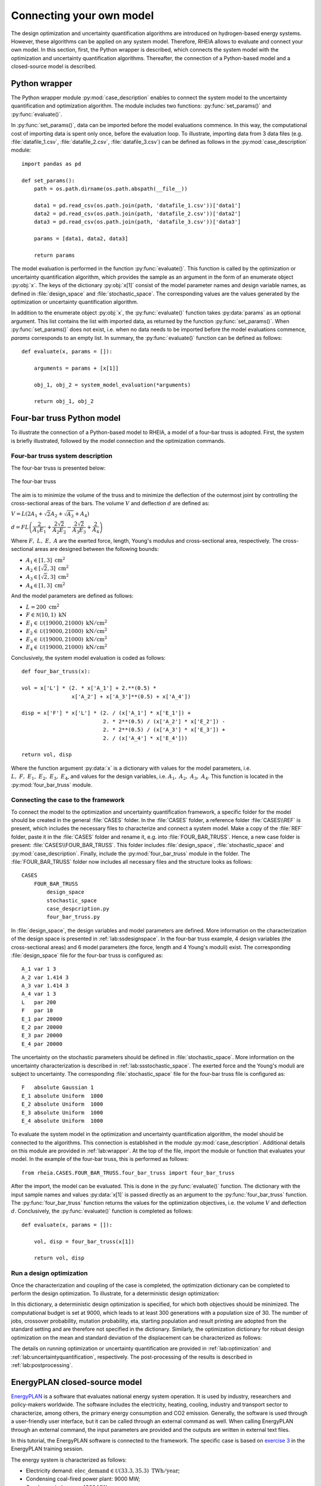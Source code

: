 .. _lab:connectingyourownmodel:

Connecting your own model
=========================

The design optimization and uncertainty quantification algorithms are introduced on hydrogen-based energy systems. 
However, these algorithms can be applied on any system model. Therefore, RHEIA allows to evaluate and connect your own model. 
In this section, first, the Python wrapper is described, which connects the system model with the optimization and uncertainty quantification algorithms.
Thereafter, the connection of a Python-based model and a closed-source model is described.

.. _lab:wrapper:

Python wrapper
--------------

The Python wrapper module :py:mod:`case_description` enables to connect the system model to the uncertainty quantification and optimization algorithm.
The module includes two functions: :py:func:`set_params()` and :py:func:`evaluate()`.

In :py:func:`set_params()`, data can be imported before the model evaluations commence. 
In this way, the computational cost of importing data is spent only once,
before the evaluation loop.
To illustrate, importing data from 3 data files (e.g. :file:`datafile_1.csv`, :file:`datafile_2.csv`, :file:`datafile_3.csv`) 
can be defined as follows in the :py:mod:`case_description` module::

    import pandas as pd
	
    def set_params():
        path = os.path.dirname(os.path.abspath(__file__))

        data1 = pd.read_csv(os.path.join(path, 'datafile_1.csv'))['data1']
        data2 = pd.read_csv(os.path.join(path, 'datafile_2.csv'))['data2']
        data3 = pd.read_csv(os.path.join(path, 'datafile_3.csv'))['data3']

        params = [data1, data2, data3]
		
        return params

The model evaluation is performed in the function :py:func:`evaluate()`. This function is called
by the optimization or uncertainty quantification algorithm, 
which provides the sample as an argument in the form of an enumerate object :py:obj:`x`.
The keys of the dictionary :py:obj:`x[1]` consist of the model parameter names and design variable names, 
as defined in :file:`design_space` and :file:`stochastic_space`.
The corresponding values are the values generated by the optimization or uncertainty quantification algorithm.

In addition to the enumerate object :py:obj:`x`, the :py:func:`evaluate()` function takes :py:data:`params` as an optional argument.
This list contains the list with imported data, as returned by the function :py:func:`set_params()`. 
When :py:func:`set_params()` does not exist, i.e. when no data needs to be imported before the model evaluations commence, 
`params` corresponds to an empty list.
In summary, the :py:func:`evaluate()` function can be defined as follows::

    def evaluate(x, params = []):
        
        arguments = params + [x[1]]

        obj_1, obj_2 = system_model_evaluation(*arguments)
        
        return obj_1, obj_2

Four-bar truss Python model
---------------------------

To illustrate the connection of a Python-based model to RHEIA, a model of a four-bar truss is adopted.
First, the system is briefly illustrated, followed by the model connection and the optimization commands.

Four-bar truss system description
^^^^^^^^^^^^^^^^^^^^^^^^^^^^^^^^^

The four-bar truss is presented below:

.. figure:: images/fbt.png
   :scale: 100 %
   :align: center

   The four-bar truss

The aim is to minimize the volume of the truss and to minimize 
the deflection of the outermost joint by controlling the cross-sectional areas of the bars. 
The volume :math:`V` and deflection :math:`d` are defined as:

:math:`V = L (2A_1 + \sqrt{2} A_2 + \sqrt{A_3} + A_4 )`

:math:`d = F L \left( \dfrac{2}{A_1 E_1} + \dfrac{2 \sqrt{2}}{A_2 E_2} - \dfrac{2 \sqrt{2}}{A_3 E_3} + \dfrac{2}{A_4} \right)`

Where :math:`F,~L,~E,~A` are the exerted force, length, Young's modulus and cross-sectional area, respectively. 
The cross-sectional areas are designed between the following bounds:

- :math:`A_1 \in [1,3] ~\mathrm{cm}^2`
- :math:`A_2 \in [\sqrt{2},3] ~\mathrm{cm}^2`
- :math:`A_3 \in [\sqrt{2},3] ~\mathrm{cm}^2`
- :math:`A_4 \in [1,3] ~\mathrm{cm}^2`

And the model parameters are defined as follows:

- :math:`L = 200 ~ \mathrm{cm}^2`
- :math:`F \in \mathcal{N}(10,1) ~ \mathrm{kN}`
- :math:`E_1 \in \mathcal{U}(19000,21000) ~ \mathrm{kN}/ \mathrm{cm}^2`
- :math:`E_2 \in \mathcal{U}(19000,21000) ~ \mathrm{kN}/ \mathrm{cm}^2`
- :math:`E_3 \in \mathcal{U}(19000,21000) ~ \mathrm{kN}/ \mathrm{cm}^2`
- :math:`E_4 \in \mathcal{U}(19000,21000) ~ \mathrm{kN}/ \mathrm{cm}^2`

Conclusively, the system model evaluation is coded as follows::

	def four_bar_truss(x):

        vol = x['L'] * (2. * x['A_1'] + 2.**(0.5) *
                        x['A_2'] + x['A_3']**(0.5) + x['A_4'])

        disp = x['F'] * x['L'] * (2. / (x['A_1'] * x['E_1']) +
                                  2. * 2**(0.5) / (x['A_2'] * x['E_2']) -
                                  2. * 2**(0.5) / (x['A_3'] * x['E_3']) +
                                  2. / (x['A_4'] * x['E_4']))

        return vol, disp

Where the function argument :py:data:`x` is a dictionary with values for the model parameters, i.e. :math:`L,~F,~E_1,~E_2,~E_3,~E_4`,
and values for the design variables, i.e. :math:`A_1,~A_2,~A_3,~A_4`.
This function is located in the :py:mod:`four_bar_truss` module.

Connecting the case to the framework
^^^^^^^^^^^^^^^^^^^^^^^^^^^^^^^^^^^^^

To connect the model to the optimization and uncertainty quantification framework, a specific folder for the model
should be created in the general :file:`CASES` folder. In the :file:`CASES` folder, a reference folder :file:`CASES\\REF` is present, which includes the necessary
files to characterize and connect a system model. 
Make a copy of the :file:`REF` folder, paste it in the :file:`CASES` folder and rename it, e.g. into :file:`FOUR_BAR_TRUSS`.
Hence, a new case folder is present: :file:`CASES\\FOUR_BAR_TRUSS`.
This folder includes :file:`design_space`, :file:`stochastic_space` and :py:mod:`case_description`.
Finally, include the :py:mod:`four_bar_truss` module in the folder.
The :file:`FOUR_BAR_TRUSS` folder now includes all necessary files and the structure looks as follows::

    CASES
        FOUR_BAR_TRUSS
            design_space
            stochastic_space
            case_despcription.py
            four_bar_truss.py

In :file:`design_space`, the design variables and model parameters are defined.
More information on the characterization of the design space is presented in :ref:`lab:ssdesignspace`.
In the four-bar truss example, 4 design variables (the cross-sectional areas) and 6 model parameters (the force, length and 4 Young's moduli) exist.
The corresponding :file:`design_space` file for the four-bar truss is configured as::

	A_1 var 1 3
	A_2 var 1.414 3
	A_3 var 1.414 3
	A_4 var 1 3
	L   par 200
	F   par 10
	E_1 par 20000
	E_2 par 20000
	E_3 par 20000
	E_4 par 20000

The uncertainty on the stochastic parameters should be defined in :file:`stochastic_space`.
More information on the uncertainty characterization is described in :ref:`lab:ssstochastic_space`.
The exerted force and the Young's moduli are subject to uncertainty.
The corresponding :file:`stochastic_space` file for the four-bar truss file is configured as::

	F   absolute Gaussian 1
	E_1 absolute Uniform  1000
	E_2 absolute Uniform  1000
	E_3 absolute Uniform  1000
	E_4 absolute Uniform  1000

To evaluate the system model in the optimization and uncertainty quantification algorithm, the model should be 
connected to the algorithms. This connection is established in the module :py:mod:`case_description`.
Additional details on this module are provided in :ref:`lab:wrapper`.
At the top of the file, import the module or function that evaluates your model. In the example of the four-bar truss,
this is performed as follows::

	from rheia.CASES.FOUR_BAR_TRUSS.four_bar_truss import four_bar_truss

After the import, the model can be evaluated. This is done in the :py:func:`evaluate()` function.
The dictionary with the input sample names and values :py:data:`x[1]` is passed directly as an argument to the :py:func:`four_bar_truss` function.  
The :py:func:`four_bar_truss` function returns the values for the optimization objectives, i.e. the volume :math:`V` and deflection :math:`d`.
Conclusively, the :py:func:`evaluate()` function is completed as follows::

    def evaluate(x, params = []):
        
        vol, disp = four_bar_truss(x[1])

        return vol, disp

Run a design optimization
^^^^^^^^^^^^^^^^^^^^^^^^^

Once the characterization and coupling of the case is completed,
the optimization dictionary can be completed to perform the design optimization. 
To illustrate, for a deterministic design optimization:

.. code-block:: python
   :linenos:

   import rheia.OPT.optimization as rheia_opt

   dict_opt = {'case':                'FOUR_BAR_TRUSS',
               'objectives':          {'DET': (-1, -1)}, 
               'stop':                ('BUDGET', 9000),
               'population size':     30,
               'results dir':         'run_1',
              }
    
   rheia_opt.run_opt(dict_opt)

In this dictionary, a deterministic design optimization is specified, for which both objectives should be minimized. The computational budget is set at 9000,
which leads to at least 300 generations with a population size of 30. The number of jobs, crossover probability, mutation probability, eta, starting population
and result printing are adopted from the standard setting and are therefore not specified in the dictionary. 
Similarly, the optimization dictionary for robust design optimization on the mean and standard deviation of the displacement can be characterized as follows:

.. code-block:: python
   :linenos:

   import rheia.OPT.optimization as rheia_opt

   dict_opt = {'case':                  'FOUR_BAR_TRUSS',
               'objectives':            {'ROB': (-1, -1)}, 
               'stop':                  ('BUDGET', 90000),
               'population size':       30,
               'pol order':             2,
               'objective names':       ['V', 'd'],
               'objective of interest': ['d'],
               'results dir':           'run_1',
               }
    
   rheia_opt.run_opt(dict_opt)

The details on running optimization or uncertainty quantification are provided in 
:ref:`lab:optimization` and :ref:`lab:uncertaintyquantification`, respectively.
The post-processing of the results is described in :ref:`lab:postprocessing`.

EnergyPLAN closed-source model
------------------------------

`EnergyPLAN <https://www.energyplan.eu/>`_ is a software that evaluates national energy system operation. 
It is used by industry, researchers and policy-makers worldwide. 
The software includes the electricity, heating, cooling, industry and transport sector to characterize, among others, the primary energy consumption and CO2 emission.
Generally, the software is used through a user-friendly user interface, but it can be called through an external command as well.
When calling EnergyPLAN through an external command, the input parameters are provided and the outputs are written in external text files.

In this tutorial, the EnergyPLAN software is connected to the framework. The specific case is based on `exercise 3 <https://www.energyplan.eu/training/exercises/>`_ in the EnergyPLAN training session. 

..
  Note that the aim of this tutorial is to provide a guide on how to connect closed-source software, which is called through an .exe file, 
  for which the input is provided, and the output written, in external files.
  The aim is not to provide novel results , as the considered case is adopted from a simple exercise provided in the EnergyPLAN training session.

The energy system is characterized as follows:

- Electricity demand: :math:`\mathrm{elec\_demand} \in \mathcal{U}(33.3,35.3) ~ \mathrm{TWh/year}`;
- Condensing coal-fired power plant: 9000 MW;
- On-shore wind power: 4000 MW;
- Off-shore wind power: 3000 MW;
- Annual district heating demand: 27.43 TWh (1.59 TWh district heating oil-boilers, 10 TWh small-scale CHP, 15.84 TWh large-scale CHP extraction plants);
- Decentralised natural-gas fired CHP: 1350 MW, with a thermal efficiency of :math:`\mathrm{CHP\_eff\_ht} \in \mathcal{U}(0.45,0.55)` and electrical efficiency of :math:`\mathrm{CHP\_eff\_el} \in \mathcal{U}(0.36,0.46)`;
- Large-scale coal-fired CHP: 2000 MW, with a thermal efficiency of 50% and electrical efficiency of 41%;
- Heat Pump of 300 MWe with a :math:`\mathrm{COP} \in \mathcal{U}(2.5,3.5)`;
- Individual house Fuel demand for heating:14.42 TWh (0.01 coal, 4.2 oil, 5.66 natural gas and 4.55 biomass);
- Industrial fuel demand: 53.66 TWh (3.37 coal, 26.92 oil, 18.19 natural gas and 5.18 biomass);
- Industrial district heating production: 1.73 TWh;
- Industrial district electricity production: 2.41 TWh;
- Transportation fuel demand: 13.25 TWh Jet Petrol, 27.50 TWh Diesel, 23.35 TWh Petrol and 2.55 TWh hydrogen;
- 900 MWe electrolyzers at :math:`\mathrm{eff\_H2} \in \mathcal{U}(0.6,0.7)` efficiency for hydrogen production for transport.

Connecting the model to the framework
^^^^^^^^^^^^^^^^^^^^^^^^^^^^^^^^^^^^^

First, a specific folder for the model should be created in the :file:`CASES` folder, e.g. :file:`ENERGYPLAN`.
The necessary files are :file:`design_space`, the :py:mod:`case_description` module( and :file:`stochastic_space` for uncertainty quantification and robust design optimization).
In addition, a module to call the EnergyPLAN software :py:mod:`run_energyplan` 
and a .txt file to provide the input that represent the current case (:file:`case.txt`) are included.
This results in the following structure::

    CASES
        ENERGYPLAN
            design_space
            stochastic_space
            case_despcription.py
            run_energyplan.py
            case.txt

The :file:`design_space` file includes the mean values for the stochastic model parameters::

	elec_demand par 34.3
	COP         par 3
	eff_H2      par 0.65
	CHP_eff_el  par 0.41
	CHP_eff_th  par 0.5

More information on the characterization of the design space is presented in :ref:`lab:ssdesignspace`.
The stochastic space is defined in :file:`stochastic_space`::

	elec_demand absolute Uniform 1
	COP         absolute Uniform 0.5
	eff_H2      absolute Uniform 0.05
	CHP_eff_el  absolute Uniform 0.05
	CHP_eff_th  absolute Uniform 0.05

More information on the uncertainty characterization is described in :ref:`lab:ssstochastic_space`.

In the :py:mod:`run_energyplan` module, the :py:func:`energyplan` Python wrapper evaluates the EnergyPLAN model and returns the model outputs of interest.
In this function, first, the index and sample are splitted from the :py:data:`x_tup` argument. 
Then, the path of the :file:`energyPLAN.exe` executable and the :file:`case.txt` file with input parameters are provided::

    x = x_tup[1]
    index = x_tup[0]
    path = os.path.dirname(os.path.abspath(__file__))

    ep_path = r'C:\energyPLAN\energyPLAN.exe'
    input_file = os.path.join(path, 'case.txt')

A new input file is created for the energyPLAN model, 
where the initial values of the model parameters are overwritten by the new values, provided by the input sample :py:data:`x`::

    new_input_file = '%s_%i.txt' % (input_file[:-4], index)

    create_new_input_file(input_file, new_input_file, x)

This new input file, with updated values on the model parameters for each evaluation, has a name that ends with the index of the input sample, 
i.e. the sample position in the array of samples created for uncertainty quantification.
In this way, a unique input file is generated for each input sample, which ensures that during the parallelization of the model evaluations over the available CPUs,
the input file that corresponds to the input sample is evaluated. Following a similar logic, the name of the file with results is defined as::

    result_file = os.path.join(path, 'result_%i.txt' % index)

Once the EnergyPLAN input file is characterized, the command to run EnergyPLAN is called::

    cm = [ep_path, '-i', new_input_file, '-ascii', result_file]
    sp.call(cm)

Followed by reading the values for the quantities of interest::

    co2, fuel = read_output_file(result_file)

We refer to the :py:mod:`run_energyplan` module for additional details on the :py:func:`create_new_input_file` and :py:func:`read_output_file` functions. 

In the :py:mod:`case_description` module, the function to run the case in EnergyPLAN is imported from the :py:func:`run_energyplan()` module at the top of the script::

    from rheia.CASES.ENERGYPLAN.run_energyplan import energyplan

The :py:func:`run_energyplan()` function is evaluated in :py:func:`evaluate()`, where the enumerate object :py:data:`x` is provided as an argument. For this case, no fixed parameters are provided as an argument::

    def evaluate(x, params=[]):

        co2, fuel = energyplan(x)
        
        return co2, fuel

The enumerate object :py:data:`x` contains the sample to be evaluated and the index of the sample in the list of samples.

Run an uncertainty quantification
^^^^^^^^^^^^^^^^^^^^^^^^^^^^^^^^^

With the characterization complete for uncertainty quantification, the algorithm can be initiated with:

.. code-block:: python
   :linenos:

   import rheia.UQ.uncertainty_quantification as rheia_uq
   import multiprocessing as mp

	
   dict_uq = {'case':                  'ENERGYPLAN',
              'n jobs':                int(mp.cpu_count() / 2),
              'pol order':             1,
              'objective names':       ['co2', 'fuel'],
              'objective of interest': 'fuel',
              'results dir':           'run_1'      
              }  

   if __name__ == '__main__':
       rheia_uq.run_uq(dict_uq)
	
..
  The results illustrate a LOO-error 0.005 for both the primary energy supply and CO2-emission.
  For illustration purposes, the Sobol' indices for primary energy supply and CO2-emission are shown below.

  .. figure:: images/cyom_sobol_fuel.png
   :scale: 100 %
   :align: center

   The Sobol' indices for the primary energy supply.

  .. figure:: images/cyom_sobol_co2.png
   :scale: 100 %
   :align: center

   The Sobol' indices for the CO2-emission.

The details on running optimization or uncertainty quantification are provided in 
:ref:`lab:optimization` and :ref:`lab:uncertaintyquantification`, respectively.
The post-processing of the results is described in :ref:`lab:postprocessing`.
